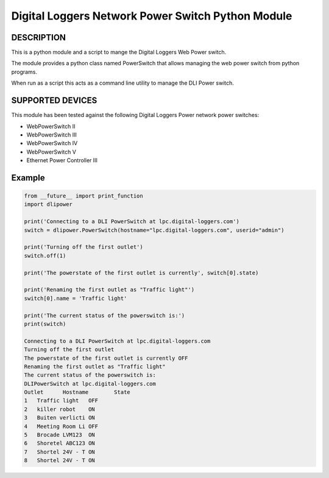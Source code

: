 Digital Loggers Network Power Switch Python Module
**************************************************

.. image:: https://img.shields.io/travis/dwighthubbard/python-dlipower.svg
    :target: https://travis-ci.org/dwighthubbard/python-dlipower

.. image:: https://img.shields.io/coveralls/dwighthubbard/python-dlipower.svg
  :target: https://coveralls.io/r/dwighthubbard/python-dlipower

.. image:: https://img.shields.io/pypi/dm/dlipower.svg
    :target: https://pypi.python.org/pypi/dlipower/

.. image:: https://img.shields.io/pypi/v/dlipower.svg
    :target: https://pypi.python.org/pypi/dlipower/

.. image:: https://img.shields.io/badge/python-2.7,3.4,3.5,pypy-blue.svg
    :target: https://pypi.python.org/pypi/dlipower/

.. image:: https://img.shields.io/pypi/l/dlipower.svg
    :target: https://pypi.python.org/pypi/dlipower/

.. image:: https://readthedocs.org/projects/dlipower/badge/?version=latest
    :target: http://dlipower.readthedocs.org/en/latest/
    :alt: Documentation Status


DESCRIPTION
===========
This is a python module and a script to mange the 
Digital Loggers Web Power switch.
              
The module provides a python class named
PowerSwitch that allows managing the web power
switch from python programs.

When run as a script this acts as a command
line utility to manage the DLI Power switch.


SUPPORTED DEVICES
=================
This module has been tested against the following 
Digital Loggers Power network power switches:

* WebPowerSwitch II
* WebPowerSwitch III
* WebPowerSwitch IV
* WebPowerSwitch V
* Ethernet Power Controller III


Example
=======

.. code-block:: python

    from __future__ import print_function
    import dlipower

    print('Connecting to a DLI PowerSwitch at lpc.digital-loggers.com')
    switch = dlipower.PowerSwitch(hostname="lpc.digital-loggers.com", userid="admin")

    print('Turning off the first outlet')
    switch.off(1)

    print('The powerstate of the first outlet is currently', switch[0].state)

    print('Renaming the first outlet as "Traffic light"')
    switch[0].name = 'Traffic light'

    print('The current status of the powerswitch is:')
    print(switch)

    Connecting to a DLI PowerSwitch at lpc.digital-loggers.com
    Turning off the first outlet
    The powerstate of the first outlet is currently OFF
    Renaming the first outlet as "Traffic light"
    The current status of the powerswitch is:
    DLIPowerSwitch at lpc.digital-loggers.com
    Outlet	Hostname       	State
    1	Traffic light  	OFF
    2	killer robot   	ON
    3	Buiten verlicti	ON
    4	Meeting Room Li	OFF
    5	Brocade LVM123 	ON
    6	Shoretel ABC123	ON
    7	Shortel 24V - T	ON
    8	Shortel 24V - T	ON

